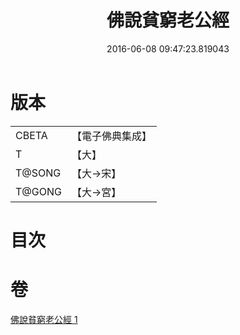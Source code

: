#+TITLE: 佛說貧窮老公經 
#+DATE: 2016-06-08 09:47:23.819043

* 版本
 |     CBETA|【電子佛典集成】|
 |         T|【大】     |
 |    T@SONG|【大→宋】   |
 |    T@GONG|【大→宮】   |

* 目次

* 卷
[[file:KR6i0503_001.txt][佛說貧窮老公經 1]]

